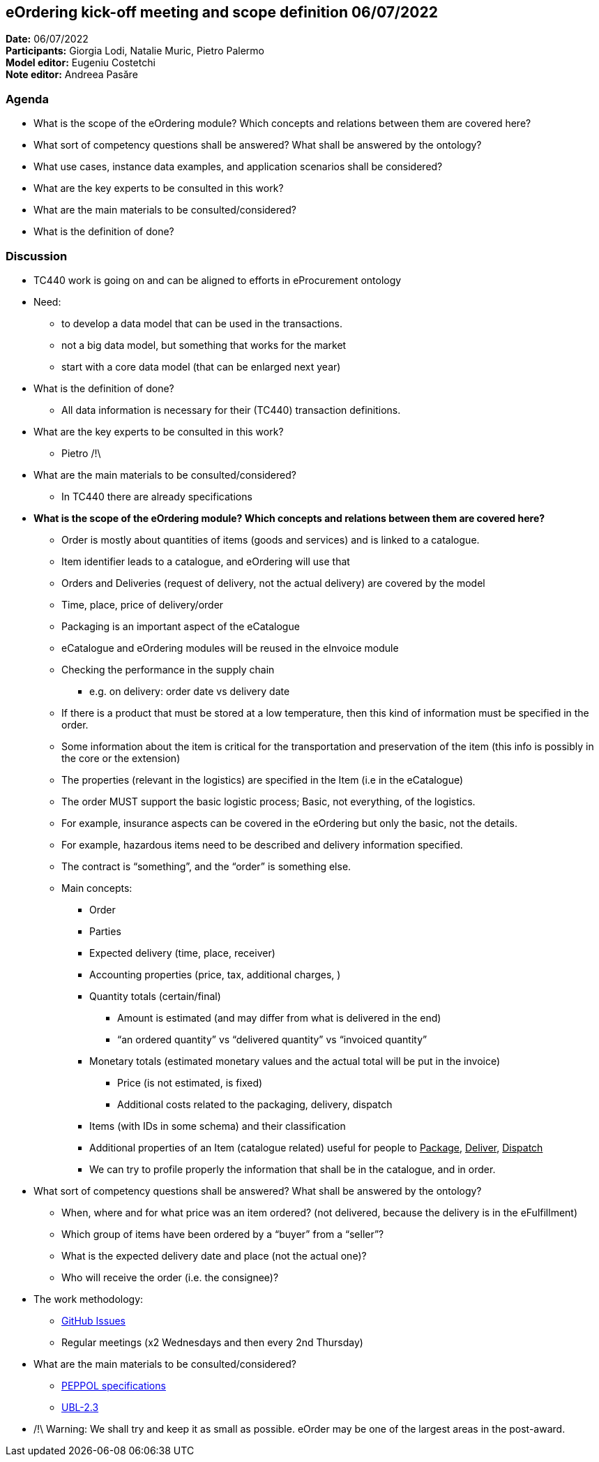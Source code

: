 == eOrdering kick-off meeting and scope definition 06/07/2022

*Date:* 06/07/2022 +
*Participants:* Giorgia Lodi, Natalie Muric, Pietro Palermo +
*Model editor:* Eugeniu Costetchi  +
*Note editor:* Andreea Pasăre

=== Agenda

* What is the scope of the eOrdering module? Which concepts and relations between them are covered here?
* What sort of competency questions shall be answered? What shall be answered by the ontology?
* What use cases, instance data examples, and application scenarios shall be considered?
* What are the key experts to be consulted in this work?
* What are the main materials to be consulted/considered?
* What is the definition of done?

=== Discussion

* TC440 work is going on and can be aligned to efforts in eProcurement ontology
* Need:
** to develop a data model that can be used in the transactions.
** not a big data model, but something that works for the market
** start with a core data model (that can be enlarged next year)
* What is the definition of done?
** All data information is necessary for their (TC440) transaction definitions.
* What are the key experts to be consulted in this work?
** Pietro /!\
* What are the main materials to be consulted/considered?
** In TC440 there are already specifications
* *What is the scope of the eOrdering module? Which concepts and relations between them are covered here?*
** Order is mostly about quantities of items (goods and services) and is linked to a catalogue.
** Item identifier leads to a catalogue, and eOrdering will use that
** Orders and Deliveries (request of delivery, not the actual delivery) are covered by the model
** Time, place, price of delivery/order
** Packaging is an important aspect of the eCatalogue
** eCatalogue and eOrdering modules will be reused in the eInvoice module
** Checking the performance in the supply chain
*** e.g. on delivery: order date vs delivery date
** If there is a product that must be stored at a low temperature, then this kind of information must be specified in the order.
** Some information about the item is critical for the transportation and preservation of the item (this info is possibly in the core or the extension)
** The properties (relevant in the logistics) are specified in the Item (i.e in the eCatalogue)
** The order MUST support the basic logistic process; Basic, not everything, of the logistics.
** For example, insurance aspects can be covered in the eOrdering but only the basic, not the details.
** For example, hazardous items need to be described and delivery information specified.
** The contract is “something”, and the “order” is something else.
** Main concepts:
*** Order
*** Parties
*** Expected delivery (time, place, receiver)
*** Accounting properties (price, tax, additional charges, )
*** Quantity totals (certain/final)
**** Amount is estimated (and may differ from what is delivered in the end)
**** “an ordered quantity” vs “delivered quantity” vs “invoiced quantity”
*** Monetary totals (estimated monetary values and the actual total will be put in the invoice)
**** Price (is not estimated, is fixed)
**** Additional costs related to the packaging, delivery, dispatch
*** Items (with IDs in some schema) and their classification
*** Additional properties of an Item (catalogue related) useful for people to +++<u>+++Package+++</u>+++, +++<u>+++Deliver+++</u>+++, +++<u>+++Dispatch+++</u>+++
*** We can try to profile properly the information that shall be in the catalogue, and in order.
* What sort of competency questions shall be answered? What shall be answered by the ontology?
** When, where and for what price was an item ordered? (not delivered, because the delivery is in the eFulfillment)
** Which group of items have been ordered by a “buyer” from a “seller”?
** What is the expected delivery date and place (not the actual one)?
** Who will receive the order (i.e. the consignee)?
* The work methodology:
** https://github.com/OP-TED/ePO/issues[GitHub Issues]
** Regular meetings (x2 Wednesdays and then every 2nd Thursday)
* What are the main materials to be consulted/considered?
** https://docs.peppol.eu/poacc/upgrade-3/syntax/Order/tree/[PEPPOL specifications]
** https://docs.oasis-open.org/ubl/UBL-2.3.html[UBL-2.3]
* /!\ Warning: We shall try and keep it as small as possible. eOrder may be one of the largest areas in the post-award.

